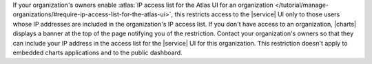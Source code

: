 If your organization's owners enable
:atlas:`IP access list for the Atlas UI for an organization
</tutorial/manage-organizations/#require-ip-access-list-for-the-atlas-ui>`,
this restricts access to the |service| UI only to those users whose
IP addresses are included in the organization's IP access list. If you
don't have access to an organization, |charts| displays a banner at the
top of the page notifying you of the restriction. Contact your organization's
owners so that they can include your IP address in the access list for
the |service| UI for this organization. This restriction doesn't apply
to embedded charts applications and to the public dashboard.

